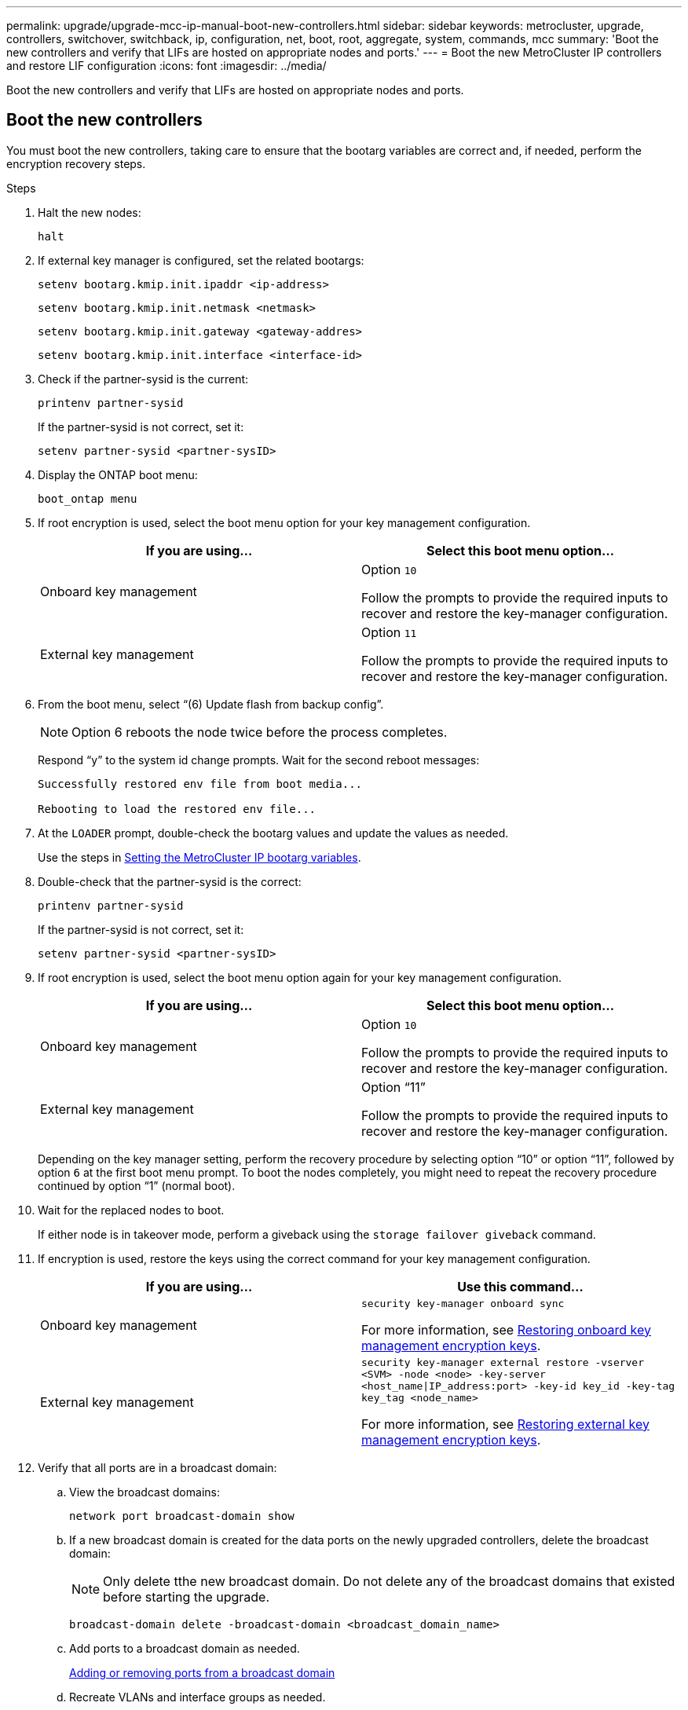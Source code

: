 ---
permalink: upgrade/upgrade-mcc-ip-manual-boot-new-controllers.html
sidebar: sidebar
keywords: metrocluster, upgrade, controllers, switchover, switchback, ip, configuration, net, boot, root, aggregate, system, commands, mcc
summary: 'Boot the new controllers and verify that LIFs are hosted on appropriate nodes and ports.'
---
= Boot the new MetroCluster IP controllers and restore LIF configuration
:icons: font
:imagesdir: ../media/

[.lead]
Boot the new controllers and verify that LIFs are hosted on appropriate nodes and ports.

== Boot the new controllers

You must boot the new controllers, taking care to ensure that the bootarg variables are correct and, if needed, perform the encryption recovery steps.

.Steps

. Halt the new nodes:
+
`halt`
. If external key manager is configured, set the related bootargs:
+
`setenv bootarg.kmip.init.ipaddr <ip-address>`
+
`setenv bootarg.kmip.init.netmask <netmask>`
+
`setenv bootarg.kmip.init.gateway <gateway-addres>`
+
`setenv bootarg.kmip.init.interface <interface-id>`
. Check if the partner-sysid is the current:
+
`printenv partner-sysid`
+
If the partner-sysid is not correct, set it:
+
`setenv partner-sysid <partner-sysID>`

. Display the ONTAP boot menu:
+
`boot_ontap menu`
. If root encryption is used, select the boot menu option for your key management configuration.
+

|===

h| If you are using... h| Select this boot menu option...

a|
Onboard key management
a|
Option `10`

Follow the prompts to provide the required inputs to recover and restore the key-manager configuration.
a|
External key management
a|
Option `11`

Follow the prompts to provide the required inputs to recover and restore the key-manager configuration.
|===

. From the boot menu, select "`(6) Update flash from backup config`".
+
NOTE: Option 6 reboots the node twice before the process completes.

+
Respond "`y`" to the system id change prompts. Wait for the second reboot messages:
+
----
Successfully restored env file from boot media...

Rebooting to load the restored env file...
----

. At the `LOADER` prompt, double-check the bootarg values and update the values as needed.
+
Use the steps in link:upgrade-mcc-ip-manual-apply-rcf-set-bootarg.html#set-the-metrocluster-ip-bootarg-variables[Setting the MetroCluster IP bootarg variables].

. Double-check that the partner-sysid is the correct:
+
`printenv partner-sysid`
+
If the partner-sysid is not correct, set it:
+
`setenv partner-sysid <partner-sysID>`

. If root encryption is used, select the boot menu option again for your key management configuration.
+
|===

h| If you are using... h| Select this boot menu option...

a|
Onboard key management
a|
Option `10`

Follow the prompts to provide the required inputs to recover and restore the key-manager configuration.
a|
External key management
a|
Option "`11`"

Follow the prompts to provide the required inputs to recover and restore the key-manager configuration.
|===
+
Depending on the key manager setting, perform the recovery procedure by selecting option "`10`" or option "`11`", followed by option `6` at the first boot menu prompt. To boot the nodes completely, you might need to repeat the recovery procedure continued by option "`1`" (normal boot).

. Wait for the replaced nodes to boot.
+
If either node is in takeover mode, perform a giveback using the `storage failover giveback` command.

. If encryption is used, restore the keys using the correct command for your key management configuration.
+

|===

h| If you are using... h| Use this command...
a|
Onboard key management
a|
`security key-manager onboard sync`

For more information, see https://docs.netapp.com/ontap-9/topic/com.netapp.doc.pow-nve/GUID-E4AB2ED4-9227-4974-A311-13036EB43A3D.html[Restoring onboard key management encryption keys^].
a|
External key management
a|
`security key-manager external restore -vserver <SVM> -node <node> -key-server <host_name\|IP_address:port> -key-id key_id -key-tag key_tag <node_name>`

For more information, see https://docs.netapp.com/ontap-9/topic/com.netapp.doc.pow-nve/GUID-32DA96C3-9B04-4401-92B8-EAF323C3C863.html[Restoring external key management encryption keys^].

|===

. Verify that all ports are in a broadcast domain:
 .. View the broadcast domains:
+
`network port broadcast-domain show`

.. If a new broadcast domain is created for the data ports on the newly upgraded controllers, delete the broadcast domain:
+
NOTE: Only delete tthe new broadcast domain. Do not delete any of the broadcast domains that existed before starting the upgrade.
+
`broadcast-domain delete -broadcast-domain <broadcast_domain_name>`

.. Add ports to a broadcast domain as needed.
+
https://docs.netapp.com/ontap-9/topic/com.netapp.doc.dot-cm-nmg/GUID-003BDFCD-58A3-46C9-BF0C-BA1D1D1475F9.html[Adding or removing ports from a broadcast domain^]

.. Recreate VLANs and interface groups as needed.
+
VLAN and interface group membership might differ from the old node.
+
https://docs.netapp.com/ontap-9/topic/com.netapp.doc.dot-cm-nmg/GUID-8929FCE2-5888-4051-B8C0-E27CAF3F2A63.html[Creating a VLAN^]
+
https://docs.netapp.com/ontap-9/topic/com.netapp.doc.dot-cm-nmg/GUID-DBC9DEE2-EAB7-430A-A773-4E3420EE2AA1.html[Combining physical ports to create interface groups^]

== Verify and restore LIF configuration

Verify that LIFs are hosted on appropriate nodes and ports as mapped out at the beginning of the upgrade procedure.

.About this task

* This task is performed on site_B.
* See the port mapping plan you created in link:upgrade-mcc-ip-prepare-system.html#map-ports-from-the-old-nodes-to-the-new-nodes[Map ports from the old nodes to the new nodes].

.Steps

. Verify that LIFs are hosted on the appropriate node and ports prior to switchback.

.. Change to the advanced privilege level:
+
`set -privilege advanced`

.. Override the port configuration to ensure correct LIF placement:
+
`vserver config override -command "network interface modify -vserver <svm-name> -home-port <active_port_after_upgrade> -lif <lif_name> -home-node <new_node_name>`
+
When entering the network interface modify command within the `vserver config override` command, you cannot use the tab autocomplete feature. You can create the network `interface modify` using autocomplete and then enclose it in the `vserver config override` command.

.. Return to the admin privilege level:
+
`set -privilege admin`
. Revert the interfaces to their home node:
+
`network interface revert * -vserver <svm-name>`
+
Perform this step on all SVMs as required.

.What's next?
link:upgrade-mcc-ip-manual-switchback.html[Switchback the MetroCluster configuration].

// 2024 Nov 12, ONTAPDOC-2351